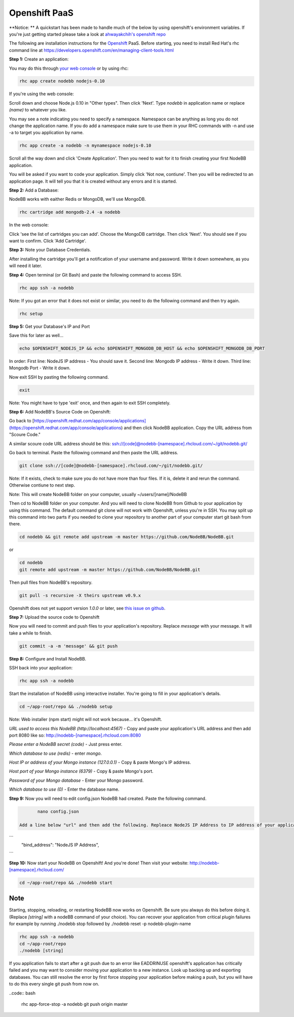 Openshift PaaS
===========

**Notice: ** A quickstart has been made to handle much of the below by using openshift's environment variables. If you're just getting started please take a look at `ahwayakchih's openshift repo <https://github.com/ahwayakchih/openshift-nodebb>`_

The following are installation instructions for the `Openshift <http://openshift.com>`_ PaaS. Before starting, you need to install Red Hat's rhc command line at `https://developers.openshift.com/en/managing-client-tools.html <https://developers.openshift.com/en/managing-client-tools.html>`_

**Step 1:** Create an application:

You may do this through `your web console <https://openshift.redhat.com/app/console/applications>`_ or by using rhc:

.. code:: bash
	
	rhc app create nodebb nodejs-0.10

If you're using the web console:

Scroll down and choose Node.js 0.10 in "Other types". Then click 'Next'. Type `nodebb` in application name or replace `(name)` to whatever you like. 

You may see a note indicating you need to specify a namespace. Namespace can be anything as long you do not change the application name. If you do add a namespace make sure to use them in your RHC commands with -n and use -a to target you application by name.

.. code:: bash
	
	rhc app create -a nodebb -n mynamespace nodejs-0.10

Scroll all the way down and click 'Create Application'. Then you need to wait for it to finish creating your first NodeBB application.

You will be asked if you want to code your application. Simply click 'Not now, contiune'. Then you will be redirected to an application page. It will tell you that it is created without any errors and it is started.

**Step 2:** Add a Database:

NodeBB works with eaither Redis or MongoDB, we'll use MongoDB.

.. code:: bash

	rhc cartridge add mongodb-2.4 -a nodebb

In the web console:	

Click 'see the list of cartridges you can add'. Choose the MongoDB cartridge. Then click 'Next'. You should see if you want to confirm. Click 'Add Cartridge'.

**Step 3:** Note your Database Credentials. 

After installing the cartridge you'll get a notification of your username and password. Write it down somewhere, as you will need it later.

**Step 4:** Open terminal (or Git Bash) and paste the following command to access SSH.

.. code:: bash

	rhc app ssh -a nodebb


Note: If you got an error that it does not exist or similar, you need to do the following command and then try again.

.. code:: bash

	rhc setup

**Step 5:** Get your Database's IP and Port 

Save this for later as well...

.. code:: bash

	echo $OPENSHIFT_NODEJS_IP && echo $OPENSHIFT_MONGODB_DB_HOST && echo $OPENSHIFT_MONGODB_DB_PORT

In order:
First line: NodeJS IP address - You should save it.
Second line: Mongodb IP address - Write it down.
Third line: Mongodb Port - Write it down.

Now exit SSH by pasting the following command.

.. code:: bash

	exit

Note: You might have to type 'exit' once, and then again to exit SSH completely.

**Step 6:** Add NodeBB's Source Code on Openshift:

Go back to [https://openshift.redhat.com/app/console/applications](https://openshift.redhat.com/app/console/applications) and then click NodeBB application. Copy the URL address from "Scoure Code."

A similar scoure code URL address should be this: ssh://[code]@nodebb-[namespace].rhcloud.com/~/git/nodebb.git/

Go back to terminal. Paste the following command and then paste the URL address.

.. code:: bash

	git clone ssh://[code]@nodebb-[namespace].rhcloud.com/~/git/nodebb.git/

Note: If it exists, check to make sure you do not have more than four files. If it is, delete it and rerun the command. Otherwise contiune to next step.

Note: This will create NodeBB folder on your computer, usually ~/users/[name]/NodeBB

Then cd to NodeBB folder on your computer. And you will need to clone NodeBB from Github to your application by using this command. The default command git clone will not work with Openshift, unless you're in SSH. You may split up this command into two parts if you needed to clone your repository to another part of your computer start git bash from there.

.. code:: bash

	cd nodebb && git remote add upstream -m master https://github.com/NodeBB/NodeBB.git

or

.. code:: bash

	cd nodebb
	git remote add upstream -m master https://github.com/NodeBB/NodeBB.git


Then pull files from NodeBB's repository.

.. code:: bash

	git pull -s recursive -X theirs upstream v0.9.x

Openshift does not yet support version `1.0.0` or later, see `this issue on github <https://github.com/ahwayakchih/openshift-nodebb/issues/17>`_.

**Step 7:** Upload the source code to Openshift

Now you will need to commit and push files to your application's repository. Replace `message` with your message. It will take a while to finish.

.. code:: bash

	git commit -a -m 'message' && git push

**Step 8:** Configure and Install NodeBB.

SSH back into your application:

.. code:: bash

	rhc app ssh -a nodebb

Start the installation of NodeBB using interactive installer. You're going to fill in your application's details.

.. code:: bash

	cd ~/app-root/repo && ./nodebb setup

Note: Web installer (npm start) might will not work because... it's Openshift.

*URL used to access this NodeBB (http://localhost:4567)* - Copy and paste your application's URL address and then add port 8080 like so: http://nodebb-[namespace].rhcloud.com:8080

*Please enter a NodeBB secret (code)* - Just press enter.

*Which database to use (redis)* - enter `mongo`.

*Host IP or address of your Mongo instance (127.0.0.1)* - Copy & paste Mongo's IP address.

*Host port of your Mongo instance (6379)* - Copy & paste Mongo's port.

*Password of your Mongo database* - Enter your Mongo password.

*Which database to use (0)* - Enter the database name.

**Step 9:** Now you will need to edit config.json NodeBB had created. Paste the following command.

.. code:: bash

	nano config.json

 Add a line below "url" and then add the following. Repleace NodeJS IP Address to IP address of your application. Then exit the editor using CTRL+X.
 
```
	"bind_address": "NodeJS IP Address",
```

**Step 10:** Now start your NodeBB on Openshift! And you're done! Then visit your website: http://nodebb-[namespace].rhcloud.com/

.. code:: bash

	cd ~/app-root/repo && ./nodebb start

Note
---------------------------------------
Starting, stopping, reloading, or restarting NodeBB now works on Openshift. Be sure you always do this before doing it. (Replace `[string]` with a nodeBB command of your choice). You can recover your application from critical plugin failures for example by running ./nodebb stop followed by ./nodebb reset -p nodebb-plugin-name

.. code:: bash

	rhc app ssh -a nodebb
	cd ~/app-root/repo
	./nodebb [string]

If you application fails to start after a git push due to an error like EADDRINUSE openshift's application has critically failed and you may want to consider moving your application to a new instance. Look up backing up and exporting databases. You can still resolve the error by first force stopping your application before making a push, but you will have to do this every single git push from now on.

..code:: bash

	rhc app-force-stop -a nodebb
	git push origin master
